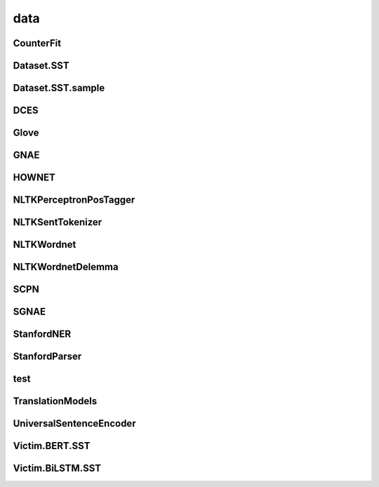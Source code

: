 =====================
data
=====================

.. _label-apis-data:

CounterFit
------------

.. py:data:: CounterFit

    .. automodule:: OpenAttack.data.counter_fit

Dataset.SST
-------------

.. py:data:: Dataset.SST

    .. automodule:: OpenAttack.data.data_sst

Dataset.SST.sample
--------------------

.. py:data:: Dataset.SST.sample

    .. automodule:: OpenAttack.data.data_sst_sample

DCES
------

.. py:data:: DCES

    .. automodule:: OpenAttack.data.dces

Glove
-------

.. py:data:: Glove

    .. automodule:: OpenAttack.data.glove

GNAE
------

.. py:data:: GNAE

    .. automodule:: OpenAttack.data.gnae

HOWNET
--------

.. py:data:: HOWNET

    .. automodule:: OpenAttack.data.hownet

NLTKPerceptronPosTagger
-------------------------

.. py:data:: NLTKPerceptronPosTagger

    .. automodule:: OpenAttack.data.nltk_perceptron_pos_tagger

NLTKSentTokenizer
-------------------

.. py:data:: NLTKSentTokenizer

    .. automodule:: OpenAttack.data.nltk_senttokenizer

NLTKWordnet
-------------

.. py:data:: NLTKWordnet

    .. automodule:: OpenAttack.data.nltk_wordnet

NLTKWordnetDelemma
--------------------

.. py:data:: NLTKWordnetDelemma

    .. automodule:: OpenAttack.data.nltk_wordnet_delemma

SCPN
------

.. py:data:: SCPN

    .. automodule:: OpenAttack.data.scpn

SGNAE
-------

.. py:data:: SGNAE

    .. automodule:: OpenAttack.data.sgnae

StanfordNER
-------------

.. py:data:: StanfordNER

    .. automodule:: OpenAttack.data.stanford_ner

StanfordParser
----------------

.. py:data:: StanfordParser

    .. automodule:: OpenAttack.data.stanford_parser

test
------

.. py:data:: test

    .. automodule:: OpenAttack.data.test

TranslationModels
-------------------

.. py:data:: TranslationModels

    .. automodule:: OpenAttack.data.translation_models

UniversalSentenceEncoder
--------------------------

.. py:data:: UniversalSentenceEncoder

    .. automodule:: OpenAttack.data.universal_sentence_encoder

Victim.BERT.SST
-----------------

.. py:data:: Victim.BERT.SST

    .. automodule:: OpenAttack.data.victim_bert

Victim.BiLSTM.SST
-------------------

.. py:data:: Victim.BiLSTM.SST

    .. automodule:: OpenAttack.data.victim_bilstm

